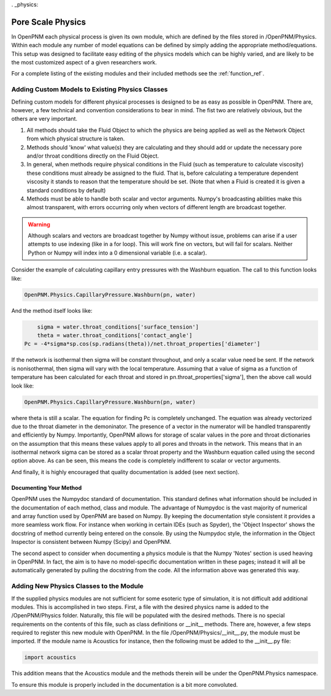 . _physics:

###############################################################################
Pore Scale Physics
###############################################################################

In OpenPNM each physical process is given its own module, which are defined by the files stored in /OpenPNM/Physics.  Within each module any number of model equations can be defined by simply adding the appropriate method/equations.  This setup was designed to facilitate easy editing of the physics models which can be highly varied, and are likely to be the most customized aspect of a given researchers work.  

For a complete listing of the existing modules and their included methods see the :ref:`function_ref`.

===============================================================================
Adding Custom Models to Existing Physics Classes
===============================================================================
Defining custom models for different physical processes is designed to be as easy as possible in OpenPNM. There are, however, a few technical and convention considerations to bear in mind. The fist two are relatively obvious, but the others are very important.

1. All methods should take the Fluid Object to which the physics are being applied as well as the Network Object from which physical structure is taken.  

2. Methods should 'know' what value(s) they are calculating and they should add or update the necessary pore and/or throat conditions directly on the Fluid Object.  

3. In general, when methods require physical conditions in the Fluid (such as temperature to calculate viscosity) these conditions must already be assigned to the fluid.  That is, before calculating a temperature dependent viscosity it stands to reason that the temperature should be set.  (Note that when a Fluid is created it is given a standard conditions by default)

4. Methods must be able to handle both scalar and vector arguments.  Numpy's broadcasting abilities make this almost transparent, with errors occurring only when vectors of different length are broadcast together.  

.. warning:: 
    Although scalars and vectors are broadcast together by Numpy without issue, problems can arise if a user attempts to use indexing (like in a for loop).  This will work fine on vectors, but will fail for scalars.  Neither Python or Numpy will index into a 0 dimensional variable (i.e. a scalar).  

Consider the example of calculating capillary entry pressures with the Washburn equation.  The call to this function looks like:

.. code-block:: python
    
    OpenPNM.Physics.CapillaryPressure.Washburn(pn, water)
    
And the method itself looks like: 

.. code-block:: python
    
	sigma = water.throat_conditions['surface_tension']
	theta = water.throat_conditions['contact_angle']
    Pc = -4*sigma*sp.cos(sp.radians(theta))/net.throat_properties['diameter']
    
If the network is isothermal then sigma will be constant throughout, and only a scalar value need be sent.  If the network is nonisothermal, then sigma will vary with the local temperature.  Assuming that a value of sigma as a function of temperature has been calculated for each throat and stored in pn.throat_properties['sigma'], then the above call would look like:

.. code-block:: python
    
    OpenPNM.Physics.CapillaryPressure.Washburn(pn, water)
    
where theta is still a scalar.  The equation for finding Pc is completely unchanged.  The equation was already vectorized due to the throat diameter in the demoninator.  The presence of a vector in the numerator will be handled transparently and efficiently by Numpy.  Importantly, OpenPNM allows for storage of scalar values in the pore and throat dictionaries on the assumption that this means these values apply to all pores and throats in the network.  This means that in an isothermal network sigma can be stored as a scalar throat property and the Washburn equation called using the second option above.  As can be seen, this means the code is completely indifferent to scalar or vector arguments.  

And finally, it is highly encouraged that quality documentation is added (see next section).

-------------------------------------------------------------------------------
Documenting Your Method
-------------------------------------------------------------------------------
OpenPNM uses the Numpydoc standard of documentation.  This standard defines what information should be included in the documentation of each method, class and module.  The advantage of Numpydoc is the vast majority of numerical and array function used by OpenPNM are based on Numpy.  By keeping the documentation style consistent it provides a more seamless work flow.  For instance when working in certain IDEs (such as Spyder), the 'Object Inspector' shows the docstring of method currently being entered on the console.  By using the Numpydoc style, the information in the Object Inspector is consistent between Numpy (Scipy) and OpenPNM.  

The second aspect to consider when documenting a physics module is that the Numpy 'Notes' section is used heaving in OpenPNM.  In fact, the aim is to have no model-specific documentation written in these pages; instead it will all be automatically generated by pulling the docstring from the code.  All the information above was generated this way.  

===============================================================================
Adding New Physics Classes to the Module
===============================================================================
If the supplied physics modules are not sufficient for some esoteric type of simulation, it is not difficult add additional modules.  This is accomplished in two steps.  First, a file with the desired physics name is added to the /OpenPNM/Physics folder.  Naturally, this file will be populated with the desired methods.  There is no special requirements on the contents of this file, such as class definitions or __init__ methods.  There are, however, a few steps required to register this new module with OpenPNM.  In the file /OpenPNM/Physics/__init__.py, the module must be imported.  If the module name is Acoustics for instance, then the following must be added to the __init__.py file:

.. code-block:: python
    
    import acoustics
    
This addition means that the Acoustics module and the methods therein will be under the OpenPNM.Physics namespace.  

To ensure this module is properly included in the documentation is a bit more convoluted.  



